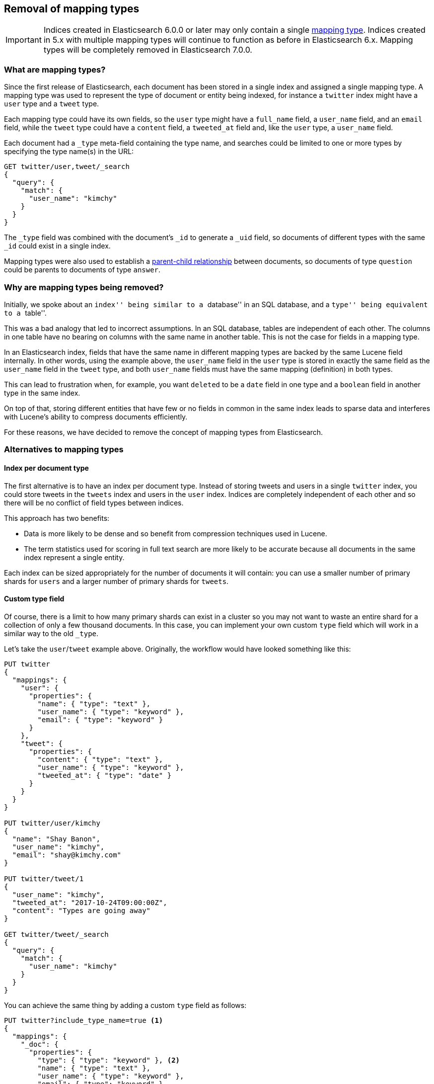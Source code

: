 [[removal-of-types]]
== Removal of mapping types

IMPORTANT: Indices created in Elasticsearch 6.0.0 or later may only contain a
single <<mapping-type,mapping type>>.  Indices created in 5.x with multiple
mapping types will continue to function as before in Elasticsearch 6.x.
Mapping types will be completely removed in Elasticsearch 7.0.0.

[float]
=== What are mapping types?

Since the first release of Elasticsearch, each document has been stored in a
single index and assigned a single mapping type.  A mapping type was used to
represent the type of document or entity being indexed, for instance a
`twitter` index might have a `user` type and a `tweet` type.

Each mapping type could have its own fields, so the `user` type might have a
`full_name` field, a `user_name` field, and an `email` field, while the
`tweet` type could have a `content` field, a `tweeted_at` field and, like the
`user` type, a `user_name` field.

Each document had a `_type` meta-field containing the type name, and searches
could be limited to one or more types by specifying the type name(s) in the
URL:

[source,js]
----
GET twitter/user,tweet/_search
{
  "query": {
    "match": {
      "user_name": "kimchy"
    }
  }
}
----
// NOTCONSOLE

The `_type` field was combined with the document's `_id` to generate a `_uid`
field, so documents of different types with the same `_id` could exist in a
single index.

Mapping types were also used to establish a
<<mapping-parent-field,parent-child relationship>>
between documents, so documents of type `question` could be parents to
documents of type `answer`.

[float]
=== Why are mapping types being removed?

Initially, we spoke about an ``index'' being similar to a ``database'' in an
SQL database, and a ``type'' being equivalent to a
``table''.

This was a bad analogy that led to incorrect assumptions. In an SQL database,
tables are independent of each other.  The columns in one table have no
bearing on columns with the same name in another table.  This is not the case
for fields in a mapping type.

In an Elasticsearch index, fields that have the same name in different mapping
types are backed by the same Lucene field internally.  In other words, using
the example above, the `user_name` field in the `user` type is stored in
exactly the same field as the `user_name` field in the `tweet` type, and both
`user_name` fields must have the same mapping (definition) in both types.

This can lead to frustration when, for example, you want `deleted` to be a
`date` field in one type and a `boolean` field in another type in the same
index.

On top of that, storing different entities that have few or no fields in
common in the same index leads to sparse data and interferes with Lucene's
ability to compress documents efficiently.

For these reasons, we have decided to remove the concept of mapping types from
Elasticsearch.

[float]
=== Alternatives to mapping types

[float]
==== Index per document type

The first alternative is to have an index per document type.  Instead of
storing tweets and users in a single `twitter` index, you could store tweets
in the `tweets` index and users in the `user` index. Indices are completely
independent of each other and so there will be no conflict of field types
between indices.

This approach has two benefits:

* Data is more likely to be dense and so benefit from compression techniques
  used in Lucene.

* The term statistics used for scoring in full text search are more likely to
  be accurate because all documents in the same index represent a single
  entity.

Each index can be sized appropriately for the number of documents it will
contain: you can use a smaller number of primary shards for `users` and a
larger number of primary shards for `tweets`.

[float]
==== Custom type field

Of course, there is a limit to how many primary shards can exist in a cluster
so you may not want to waste an entire shard for a collection of only a few
thousand documents.  In this case, you can implement your own custom `type`
field which will work in a similar way to the old `_type`.

Let's take the `user`/`tweet` example above.  Originally, the workflow would
have looked something like this:

[source,js]
----
PUT twitter
{
  "mappings": {
    "user": {
      "properties": {
        "name": { "type": "text" },
        "user_name": { "type": "keyword" },
        "email": { "type": "keyword" }
      }
    },
    "tweet": {
      "properties": {
        "content": { "type": "text" },
        "user_name": { "type": "keyword" },
        "tweeted_at": { "type": "date" }
      }
    }
  }
}

PUT twitter/user/kimchy
{
  "name": "Shay Banon",
  "user_name": "kimchy",
  "email": "shay@kimchy.com"
}

PUT twitter/tweet/1
{
  "user_name": "kimchy",
  "tweeted_at": "2017-10-24T09:00:00Z",
  "content": "Types are going away"
}

GET twitter/tweet/_search
{
  "query": {
    "match": {
      "user_name": "kimchy"
    }
  }
}
----
// NOTCONSOLE

You can achieve the same thing by adding a custom `type` field as follows:

[source,js]
----
PUT twitter?include_type_name=true <1>
{
  "mappings": {
    "_doc": {
      "properties": {
        "type": { "type": "keyword" }, <2>
        "name": { "type": "text" },
        "user_name": { "type": "keyword" },
        "email": { "type": "keyword" },
        "content": { "type": "text" },
        "tweeted_at": { "type": "date" }
      }
    }
  }
}

PUT twitter/_doc/user-kimchy
{
  "type": "user", <1>
  "name": "Shay Banon",
  "user_name": "kimchy",
  "email": "shay@kimchy.com"
}

PUT twitter/_doc/tweet-1
{
  "type": "tweet", <1>
  "user_name": "kimchy",
  "tweeted_at": "2017-10-24T09:00:00Z",
  "content": "Types are going away"
}

GET twitter/_search
{
  "query": {
    "bool": {
      "must": {
        "match": {
          "user_name": "kimchy"
        }
      },
      "filter": {
        "match": {
          "type": "tweet" <2>
        }
      }
    }
  }
}
----
// NOTCONSOLE
<1> Use `include_type_name=true` in case need to use the "old" syntax including the "_doc" object like
in this example 
<2> The explicit `type` field takes the place of the implicit `_type` field.

[float]
==== Parent/Child without mapping types

Previously, a parent-child relationship was represented by making one mapping
type the parent, and one or more other mapping types the children.  Without
types, we can no longer use this syntax.  The parent-child feature will
continue to function as before, except that the way of expressing the
relationship between documents has been changed to use the new
<<parent-join,`join` field>>.


[float]
=== Schedule for removal of mapping types

This is a big change for our users, so we have tried to make it as painless as
possible.  The change will roll out as follows:

Elasticsearch 5.6.0::

* Setting `index.mapping.single_type: true` on an index will enable the
  single-type-per-index behaviour which will be enforced in 6.0.

* The <<parent-join,`join` field>> replacement for parent-child is available
  on indices created in 5.6.

Elasticsearch 6.x::

* Indices created in 5.x will continue to function in 6.x as they did in 5.x.

* Indices created in 6.x only allow a single-type per index.  Any name
  can be used for the type, but there can be only one. The preferred type name
  is `_doc`, so that index APIs have the same path as they will have in 7.0:
  `PUT {index}/_doc/{id}` and `POST {index}/_doc`

* The `_type` name can no longer be combined with the `_id` to form the `_uid`
  field. The `_uid` field has become an alias for the `_id` field.

* New indices no longer support the old-style of parent/child and should
  use the <<parent-join,`join` field>> instead.

* The `_default_` mapping type is deprecated.

Elasticsearch 7.x::

* The `type` parameter in URLs are deprecated.  For instance, indexing
  a document no longer requires a document `type`.  The new index APIs
  are `PUT {index}/_doc/{id}` in case of explicit ids and `POST {index}/_doc`
  for auto-generated ids.

* The index creation, `GET|PUT _mapping` and document APIs support a query
  string parameter (`include_type_name`) which indicates whether requests and
  responses should include a type name. It defaults to `true`.
  7.x indices which don't have an explicit type will use the dummy type name
  `_doc`. Not setting `include_type_name=false` will result in a deprecation
  warning.

* The `_default_` mapping type is removed.

Elasticsearch 8.x::

* The `type` parameter is no longer supported in URLs.

* The `include_type_name` parameter is deprecated, default to `false` and fails
  the request when set to `true`.

Elasticsearch 9.x::

* The `include_type_name` parameter is removed.

[float]
=== Migrating multi-type indices to single-type

The <<docs-reindex,Reindex API>> can be used to convert multi-type indices to
single-type indices. The following examples can be used in Elasticsearch 5.6
or Elasticsearch 6.x.  In 6.x, there is no need to specify
`index.mapping.single_type` as that is the default.

[float]
==== Index per document type

This first example splits our `twitter` index into a `tweets` index and a
`users` index:

[source,js]
----
PUT users
{
  "settings": {
    "index.mapping.single_type": true
  },
  "mappings": {
    "_doc": {
      "properties": {
        "name": {
          "type": "text"
        },
        "user_name": {
          "type": "keyword"
        },
        "email": {
          "type": "keyword"
        }
      }
    }
  }
}

PUT tweets
{
  "settings": {
    "index.mapping.single_type": true
  },
  "mappings": {
    "_doc": {
      "properties": {
        "content": {
          "type": "text"
        },
        "user_name": {
          "type": "keyword"
        },
        "tweeted_at": {
          "type": "date"
        }
      }
    }
  }
}

POST _reindex
{
  "source": {
    "index": "twitter",
    "type": "user"
  },
  "dest": {
    "index": "users"
  }
}

POST _reindex
{
  "source": {
    "index": "twitter",
    "type": "tweet"
  },
  "dest": {
    "index": "tweets"
  }
}
----
// NOTCONSOLE

[float]
==== Custom type field

This next example adds a custom `type` field and sets it to the value of the
original `_type`.  It also adds the type to the `_id` in case there are any
documents of different types which have conflicting IDs:

[source,js]
----
PUT new_twitter
{
  "mappings": {
    "_doc": {
      "properties": {
        "type": {
          "type": "keyword"
        },
        "name": {
          "type": "text"
        },
        "user_name": {
          "type": "keyword"
        },
        "email": {
          "type": "keyword"
        },
        "content": {
          "type": "text"
        },
        "tweeted_at": {
          "type": "date"
        }
      }
    }
  }
}


POST _reindex
{
  "source": {
    "index": "twitter"
  },
  "dest": {
    "index": "new_twitter"
  },
  "script": {
    "source": """
      ctx._source.type = ctx._type;
      ctx._id = ctx._type + '-' + ctx._id;
      ctx._type = '_doc';
    """
  }
}
----
// NOTCONSOLE

[float]
=== Use `include_type_name=false` to prepare for upgrade to 8.0

Index creation and mapping APIs support a new `include_type_name` url parameter 
starting with version 6.7. It will default to `true` in version 6.7, default to
`false` in version 7.0 and will be removed in version 8.0. When set to `true`, 
this parameter enables the pre-7.0 behavior of using type names in the API.

See some examples of interactions with Elasticsearch with this option turned off:

[float]
==== Index creation

[source,js]
--------------------------------------------------
PUT index?include_type_name=false
{
  "mappings": {
    "properties": { <1>
      "foo": {
        "type": "keyword"
      }
    }
  }
}
--------------------------------------------------
// CONSOLE
<1> Mappings are included directly under the `mappings` key, without a type name.

[float]
==== PUT and GET mappings

[source,js]
--------------------------------------------------
PUT index

PUT index/_mappings?include_type_name=false
{
  "properties": { <1>
    "foo": {
      "type": "keyword"
    }
  }
}

GET index/_mappings?include_type_name=false
--------------------------------------------------
// CONSOLE
<1> Mappings are included directly under the `mappings` key, without a type name.


The above call returns

[source,js]
--------------------------------------------------
{
  "index": {
    "mappings": {
      "properties": { <1>
        "foo": {
          "type": "keyword"
        }
      }
    }
  }
}
--------------------------------------------------
// TESTRESPONSE
<1> Mappings are included directly under the `mappings` key, without a type name.

[float]
==== Document APIs

Index APIs must be called with the `{index}/_doc` path for automatic generation of
the `_id` and `{index}/_doc/{id}` with explicit ids.

[source,js]
--------------------------------------------------
PUT index/_doc/1
{
  "foo": "bar"
}
--------------------------------------------------
// CONSOLE

[source,js]
--------------------------------------------------
{
  "_index": "index", <1>
  "_id": "1",
  "_type": "_doc",
  "_version": 1,
  "result": "created",
  "_shards": {
    "total": 2,
    "successful": 1,
    "failed": 0
  },
  "_seq_no": 0,
  "_primary_term": 1
}
--------------------------------------------------
// TESTRESPONSE
<1> The response does not include a `_type`.

The <<docs-index_,GET>>, <<docs-delete,`DELETE`>>, <<docs-update,`_update`>> and <<search,`_search`>> APIs
will continue to return a `_type` key in the response in 7.0, but it is considered deprecated and will be
removed in 8.0.

[float]
=== Index templates

It is recommended to make index templates typeless before upgrading to 7.0 by
re-adding them with `include_type_name` set to `false`.

In case typeless templates are used with typed index creation calls or typed
templates are used with typeless index creation calls, the template will still
be applied but the index creation call decides whether there should be a type
or not. For instance in the below example, `index-1-01` will have a type in
spite of the fact that it matches a template that is typeless, and `index-2-01`
will be typeless in spite of the fact that it matches a template that defines
a type. Both `index-1-01` and `index-2-01` will inherit the `foo` field from
the template that they match.

[source,js]
--------------------------------------------------
PUT _template/template1
{
  "index_patterns":[ "index-1-*" ],
  "mappings": {
    "properties": {
      "foo": {
        "type": "keyword"
      }
    }
  }
}

PUT _template/template2?include_type_name=true
{
  "index_patterns":[ "index-2-*" ],
  "mappings": {
    "type": {
      "properties": {
        "foo": {
          "type": "keyword"
        }
      }
    }
  }
}

PUT index-1-01?include_type_name=true
{
  "mappings": {
    "type": {
      "properties": {
        "bar": {
          "type": "long"
        }
      }
    }
  }
}

PUT index-2-01
{
  "mappings": {
    "properties": {
      "bar": {
        "type": "long"
      }
    }
  }
}
--------------------------------------------------
// CONSOLE

In case of implicit index creation, because of documents that get indexed in
an index that doesn't exist yet, the template is always honored. This is
usually not a problem due to the fact that typless index calls work on typed
indices.
